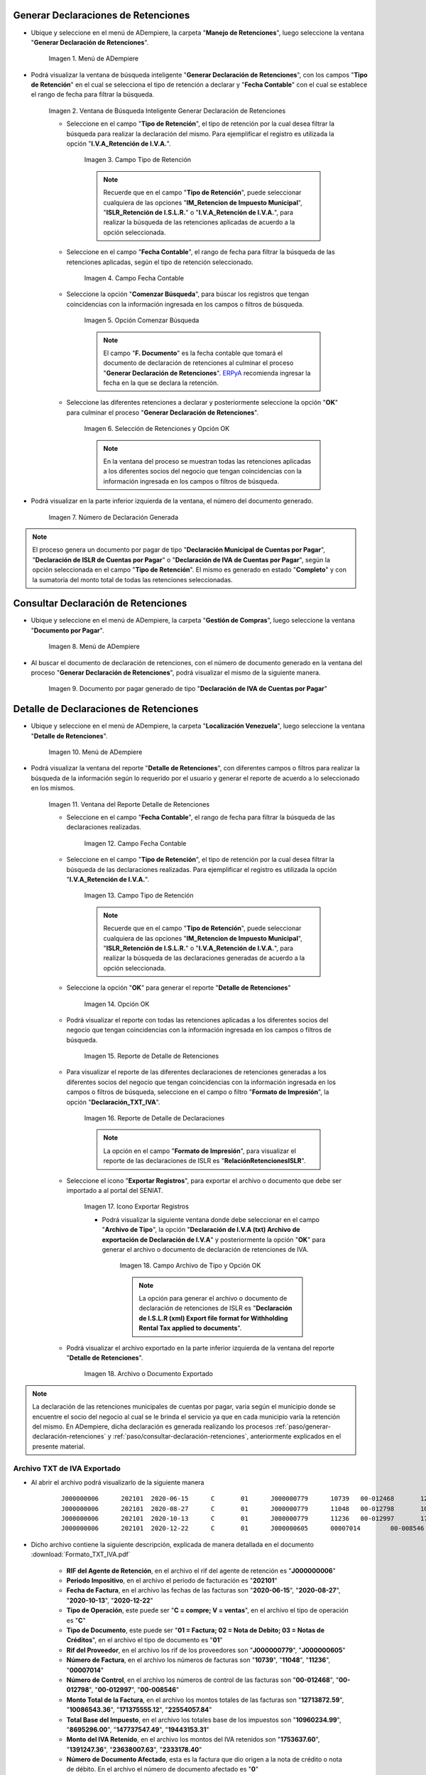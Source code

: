 .. _ERPyA: http://erpya.com
.. |Menú de ADempiere 1| image:: resources/menu-gen-dec-ret-iva.png
.. |Ventana Generar Declaración de Retenciones| image:: resources/vent-gen-dec-ret-iva.png
.. |Campo Tipo de Retención 1| image:: resources/campo-tipo-ret1.png
.. |Campo Fecha Contable| image:: resources/fec-cont-gen-dec1.png
.. |Opción Comenzar Búsqueda| image:: resources/comenz-bus-gen-dec1.png
.. |Selección de Retención y Opción OK| image:: resources/selec-reten-gen1.png
.. |Número de Declaración Generada| image:: resources/num-dec-gen1.png
.. |Menú de ADempiere 2| image:: resources/menu-doc-pagar.png
.. |Documento por Pagar 1| image:: resources/doc-dec-ret1.png
.. |Menú de ADempiere 3| image:: resources/menu-det-ret.png
.. |Ventana Detalle de Retenciones 1| image:: resources/vent-det-ret1.png
.. |Campo Fecha Contable 1| image:: resources/fec-cont-det-ret.png
.. |Campo Tipo de Retención 2| image:: resources/tip-ret-det-ret.png
.. |Opción OK 1| image:: resources/op-ok-det-ret.png
.. |Reporte de Detalle de Retenciones 1| image:: resources/det-ret-apli1.png
.. |Reporte de Detalle de Declaraciones 1| image:: resources/det-dec-apli1.png
.. |Icono Exportar Registro 1| image:: resources/ico-exp-reg.png
.. |Archivo de Tipo 1| image:: resources/arc-tipo1.png
.. |Archivo o Documento Exportado 1| image:: resources/doc-generado.png

.. _documento/declaración-retención-cxp:

.. _paso/generar-declaración-retenciones:

**Generar Declaraciones de Retenciones**
========================================

- Ubique y seleccione en el menú de ADempiere, la carpeta "**Manejo de Retenciones**", luego seleccione la ventana "**Generar Declaración de Retenciones**".

    |Menú de ADempiere 1|

    Imagen 1. Menú de ADempiere

- Podrá visualizar la ventana de búsqueda inteligente "**Generar Declaración de Retenciones**", con los campos "**Tipo de Retención**" en el cual se selecciona el tipo de retención a declarar y "**Fecha Contable**" con el cual se establece el rango de fecha para filtrar la búsqueda.

    |Ventana Generar Declaración de Retenciones|

    Imagen 2. Ventana de Búsqueda Inteligente Generar Declaración de Retenciones

    - Seleccione en el campo "**Tipo de Retención**", el tipo de retención por la cual desea filtrar la búsqueda para realizar la declaración del mismo. Para ejemplificar el registro es utilizada la opción "**I.V.A_Retención de I.V.A.**".

        |Campo Tipo de Retención 1|

        Imagen 3. Campo Tipo de Retención

        .. note::

            Recuerde que en el campo "**Tipo de Retención**", puede seleccionar cualquiera de las opciones "**IM_Retencion de Impuesto Municipal**", "**ISLR_Retención de I.S.L.R.**" o "**I.V.A_Retención de I.V.A.**", para realizar la búsqueda de las retenciones aplicadas de acuerdo a la opción seleccionada.

    - Seleccione en el campo "**Fecha Contable**", el rango de fecha para filtrar la búsqueda de las retenciones aplicadas, según el tipo de retención seleccionado.

        |Campo Fecha Contable|

        Imagen 4. Campo Fecha Contable

    - Seleccione la opción "**Comenzar Búsqueda**", para búscar los registros que tengan coincidencias con la información ingresada en los campos o filtros de búsqueda.

        |Opción Comenzar Búsqueda|

        Imagen 5. Opción Comenzar Búsqueda

        .. note::

            El campo "**F. Documento**" es la fecha contable que tomará el documento de declaración de retenciones al culminar el proceso "**Generar Declaración de Retenciones**". `ERPyA`_ recomienda ingresar la fecha en la que se declara la retención.

    - Seleccione las diferentes retenciones a declarar y posteriormente seleccione la opción "**OK**" para culminar el proceso "**Generar Declaración de Retenciones**".

        |Selección de Retención y Opción OK|

        Imagen 6. Selección de Retenciones y Opción OK

        .. note::

            En la ventana del proceso se muestran todas las retenciones aplicadas a los diferentes socios del negocio que tengan coincidencias con la información ingresada en los campos o filtros de búsqueda.

- Podrá visualizar en la parte inferior izquierda de la ventana, el número del documento generado.

    |Número de Declaración Generada|

    Imagen 7. Número de Declaración Generada

.. note::

    El proceso genera un documento por pagar de tipo "**Declaración Municipal de Cuentas por Pagar**", "**Declaración de ISLR de Cuentas por Pagar**" o "**Declaración de IVA de Cuentas por Pagar**", según la opción seleccionada en el campo "**Tipo de Retención**". El mismo es generado en estado "**Completo**" y con la sumatoria del monto total de todas las retenciones seleccionadas.

.. _paso/consultar-declaración-retenciones:

**Consultar Declaración de Retenciones**
========================================

- Ubique y seleccione en el menú de ADempiere, la carpeta "**Gestión de Compras**", luego seleccione la ventana "**Documento por Pagar**".

    |Menú de ADempiere 2|

    Imagen 8. Menú de ADempiere

- Al buscar el documento de declaración de retenciones, con el número de documento generado en la ventana del proceso "**Generar Declaración de Retenciones**", podrá visualizar el mismo de la siguiente manera.

    |Documento por Pagar 1|

    Imagen 9. Documento por pagar generado de tipo "**Declaración de IVA de Cuentas por Pagar**"

**Detalle de Declaraciones de Retenciones**
===========================================

- Ubique y seleccione en el menú de ADempiere, la carpeta "**Localización Venezuela**", luego seleccione la ventana "**Detalle de Retenciones**".

    |Menú de ADempiere 3|

    Imagen 10. Menú de ADempiere

- Podrá visualizar la ventana del reporte "**Detalle de Retenciones**", con diferentes campos o filtros para realizar la búsqueda de la información según lo requerido por el usuario y generar el reporte de acuerdo a lo seleccionado en los mismos.

    |Ventana Detalle de Retenciones 1|

    Imagen 11. Ventana del Reporte Detalle de Retenciones

    - Seleccione en el campo "**Fecha Contable**", el rango de fecha para filtrar la búsqueda de las declaraciones realizadas. 

        |Campo Fecha Contable 1|

        Imagen 12. Campo Fecha Contable

    - Seleccione en el campo "**Tipo de Retención**", el tipo de retención por la cual desea filtrar la búsqueda de las declaraciones realizadas. Para ejemplificar el registro es utilizada la opción "**I.V.A_Retención de I.V.A.**".

        |Campo Tipo de Retención 2|

        Imagen 13. Campo Tipo de Retención

        .. note::

            Recuerde que en el campo "**Tipo de Retención**", puede seleccionar cualquiera de las opciones "**IM_Retencion de Impuesto Municipal**", "**ISLR_Retención de I.S.L.R.**" o "**I.V.A_Retención de I.V.A.**", para realizar la búsqueda de las declaraciones generadas de acuerdo a la opción seleccionada.

    - Seleccione la opción "**OK**" para generar el reporte "**Detalle de Retenciones**"

        |Opción OK 1|

        Imagen 14. Opción OK

    - Podrá visualizar el reporte con todas las retenciones aplicadas a los diferentes socios del negocio que tengan coincidencias con la información ingresada en los campos o filtros de búsqueda.

        |Reporte de Detalle de Retenciones 1|

        Imagen 15. Reporte de Detalle de Retenciones

    - Para visualizar el reporte de las diferentes declaraciones de retenciones generadas a los diferentes socios del negocio que tengan coincidencias con la información ingresada en los campos o filtros de búsqueda, seleccione en el campo o filtro "**Formato de Impresión**", la opción "**Declaración_TXT_IVA**". 

        |Reporte de Detalle de Declaraciones 1|

        Imagen 16. Reporte de Detalle de Declaraciones

        .. note:: 

            La opción en el campo "**Formato de Impresión**", para visualizar el reporte de las declaraciones de ISLR es "**RelaciónRetencionesISLR**".

    - Seleccione el icono "**Exportar Registros**", para exportar el archivo o documento que debe ser importado a al portal del SENIAT.

        |Icono Exportar Registro 1|

        Imagen 17. Icono Exportar Registros 

        - Podrá visualizar la siguiente ventana donde debe seleccionar en el campo "**Archivo de Tipo**", la opción "**Declaración de I.V.A (txt) Archivo de exportación de  Declaración de I.V.A**" y posteriormente la opción "**OK**" para generar el archivo o documento de declaración de retenciones de IVA.

            |Archivo de Tipo 1|

            Imagen 18. Campo Archivo de Tipo y Opción OK

            .. note::

                La opción para generar el archivo o documento de declaración de retenciones de ISLR es "**Declaración de I.S.L.R (xml) Export file format for Withholding Rental Tax applied to documents**".

    - Podrá visualizar el archivo exportado en la parte inferior izquierda de la ventana del reporte "**Detalle de Retenciones**".

        |Archivo o Documento Exportado 1|

        Imagen 18. Archivo o Documento Exportado 

.. note::

    La declaración de las retenciones municipales de cuentas por pagar, varia según el municipio donde se encuentre el socio del negocio al cual se le brinda el servicio ya que en cada municipio varía la retención del mismo. En ADempiere, dicha declaración es generada realizando los procesos :ref:`paso/generar-declaración-retenciones` y :ref:`paso/consultar-declaración-retenciones`, anteriormente explicados en el presente material.

.. _paso/archivo-txt-iva-exportado:

**Archivo TXT de IVA Exportado**
--------------------------------

- Al abrir el archivo podrá visualizarlo de la siguiente manera

    ::

        J000000006	202101	2020-06-15	C	01	J000000779	10739	00-012468	12713872.59	10960234.99	1753637.60	0	20210110058697	0.00	16.00	0
        J000000006	202101	2020-08-27	C	01	J000000779	11048	00-012798	10086543.36	8695296.00	1391247.36	0	20210110058701	0.00	16.00	0
        J000000006	202101	2020-10-13	C	01	J000000779	11236	00-012997	171375555.12	147737547.49	23638007.63	0	20210110058700	0.00	16.00	0
        J000000006	202101	2020-12-22	C	01	J000000605	00007014	00-008546	22554057.84	19443153.31	2333178.40	0	20210110058704	0.00	16.00	0

- Dicho archivo contiene la siguiente descripción, explicada de manera detallada en el documento :download:`Formato_TXT_IVA.pdf`

    - **RIF del Agente de Retención**, en el archivo el rif del agente de retención es "**J000000006**"
    - **Periodo Impositivo**, en el archivo el periodo de facturación es "**202101**"
    - **Fecha de Factura**, en el archivo las fechas de las facturas son "**2020-06-15**", "**2020-08-27**", "**2020-10-13**", "**2020-12-22**"
    - **Tipo de Operación**, este puede ser "**C = compre; V = ventas**", en el archivo el tipo de operación es "**C**"
    - **Tipo de Documento**, este puede ser "**01 = Factura; 02 = Nota de Debito; 03 = Notas de Créditos**", en el archivo el tipo de documento es "**01**"
    - **Rif del Proveedor**, en el archivo los rif de los proveedores son "**J000000779**", "**J000000605**"
    - **Número de Factura**, en el archivo los números de facturas son "**10739**", "**11048**", "**11236**", "**00007014**"
    - **Número de Control**, en el archivo los números de control de las facturas son "**00-012468**", "**00-012798**", "**00-012997**", "**00-008546**"
    - **Monto Total de la Factura**, en el archivo los montos totales de las facturas son "**12713872.59**", "**10086543.36**", "**171375555.12**", "**22554057.84**"
    - **Total Base del Impuesto**, en el archivo los totales base de los impuestos son "**10960234.99**", "**8695296.00**", "**147737547.49**", "**19443153.31**"
    - **Monto del IVA Retenido**, en el archivo los montos del IVA retenidos son "**1753637.60**", "**1391247.36**", "**23638007.63**", "**2333178.40**"
    - **Número de Documento Afectado**, esta es la factura que dio origen a la nota de crédito o nota de débito. En el archivo el número de documento afectado es "**0**"
    - **Números de Comprobante de Retención**, en el archivo los números de comprobantes de retenciones son "**20210110058697**", "**20210110058701**", "**20210110058700**", "**20210110058704**"
    - **Monto Exento del IVA**, en el archivo el monto exento del IVA es "**0.00**"
    - **Alícuota**", en el archivo la alícuota es "**16.00**"
    - **Numero de Expediente**, en el archivo el número de expediente es "**0**"

.. _paso/archivo-xml-islr-exportado:

**Archivo XML de ISLR Exportado**
---------------------------------

Al abrir el archivo podrá visualizarlo de la siguiente manera

    ::

        <?xml version="1.0" encoding="ISO-8859-1" standalone="no"?>
        <RelacionRetencionesISLR Periodo="202101" RifAgente="J000000006">
        <DetalleRetencion>
        <RifRetenido>V000000765</RifRetenido>
        <NumeroFactura>004208</NumeroFactura>
        <NumeroControl>00003708</NumeroControl>
        <FechaOperacion>04/01/2021</FechaOperacion>
        <CodigoConcepto>061</CodigoConcepto>
        <MontoOperacion>100000000</MontoOperacion>
        <PorcentajeRetencion>3</PorcentajeRetencion>
        </DetalleRetencion>
        <DetalleRetencion>
        <RifRetenido>J000000071</RifRetenido>
        <NumeroFactura>09201</NumeroFactura>
        <NumeroControl>000009201</NumeroControl>
        <FechaOperacion>07/01/2021</FechaOperacion>
        <CodigoConcepto>055</CodigoConcepto>
        <MontoOperacion>350630417.88</MontoOperacion>
        <PorcentajeRetencion>2</PorcentajeRetencion>
        </DetalleRetencion>
        <DetalleRetencion>
        <RifRetenido>J000000071</RifRetenido>
        <NumeroFactura>09202</NumeroFactura>
        <NumeroControl>000009202</NumeroControl>
        <FechaOperacion>07/01/2021</FechaOperacion>
        <CodigoConcepto>055</CodigoConcepto>
        <MontoOperacion>211893850.52</MontoOperacion>
        <PorcentajeRetencion>2</PorcentajeRetencion>
        </DetalleRetencion>
        <DetalleRetencion>
        <RifRetenido>V000000523</RifRetenido>
        <NumeroFactura>001653</NumeroFactura>
        <NumeroControl>00001403</NumeroControl>
        <FechaOperacion>07/01/2021</FechaOperacion>
        <CodigoConcepto>053</CodigoConcepto>
        <MontoOperacion>28524126.97</MontoOperacion>
        <PorcentajeRetencion>1</PorcentajeRetencion>
        </DetalleRetencion>
        <DetalleRetencion>
        <RifRetenido>V000000266</RifRetenido>
        <NumeroFactura>0595</NumeroFactura>
        <NumeroControl>00000595</NumeroControl>
        <FechaOperacion>08/01/2021</FechaOperacion>
        <CodigoConcepto>053</CodigoConcepto>
        <MontoOperacion>79540800</MontoOperacion>
        <PorcentajeRetencion>1</PorcentajeRetencion>
        </DetalleRetencion>
        <DetalleRetencion>
        <RifRetenido>V000000917</RifRetenido>
        <NumeroFactura>000281</NumeroFactura>
        <NumeroControl>00000281</NumeroControl>
        <FechaOperacion>08/01/2021</FechaOperacion>
        <CodigoConcepto>053</CodigoConcepto>
        <MontoOperacion>10530804</MontoOperacion>
        <PorcentajeRetencion>1</PorcentajeRetencion>
        </DetalleRetencion>
        </RelacionRetencionesISLR>

Dicho archivo contiene la siguiente descripción, explicada de manera detallada en el documento :download:`Formato_XML_ISLR.pdf`

    - **RifAgente:** Número de registro de información fiscal (RIF) del agente de retención. El primer carácter corresponde a una letra (V,E,J,P,G) y los 9 restantes a números. En el ejemplo anterior el rif del agente es "**J000000006**"
    - **Periodo:** Corresponde al año y mes de la declaración (AAAAMM). En el ejemplo anterior el periodo es "**202101**"
    - **RifRetenido:** Número de registro de información fiscal (RIF) del sujeto retenido. El primer carácter corresponde a una letra (V,E,J,P,G) y los 9 restantes a números. En el ejemplo anterior los rif de los sujetos retenidos son "**V000000765**", "**J000000071**", "**J000000071**", "**V000000523**", "**V000000266**", "**V000000917**"
    - **NumeroFactura:** Número de la factura que recibe el agente de retención. En caso de no poseer número de factura debe colocar 0 (cero). En caso de poseer más de diez (10) dígitos, coloque los últimos diez. En el ejemplo anterior los números de facturas son "**004208**", "**09201**", "**09202**", "**001653**", "**0595**", "**000281**"
    - **NumeroControl:** Número de control que recibe el agente de retención. Sólo debe colocar los dígitos correspondientes al secuencial numérico. De no existir número de control debe colocar NA. En el ejemplo anterior los números de control son "**00-003708**", "**00-0009201**", "**00-0009202**", "**00-001403**", "**00-000595**", "**00-000281**"
    - **FechaOperacion:** Fecha en la que fue efectuada la operación. En el ejemplo anterior la fecha de operación es "**08/01/2021**"
    - **CodigoConcepto:** Código del concepto de retención. En el ejemplo anterior, el código de concepto es "**053**"
    - **MontoOperacion:** Monto total de la operación sobre el cual se va a aplicar la retención. El separador para los valores decimales es el punto (.). Sólo se permiten 02 posiciones decimales. En el ejemplo anterior los montos de la operación son "**100000000	**", "**350630417,88**", "**211893850,52**", "**28524126,97**", "**79540800**", "**10530804**"
    - **PorcentajeRetencion:** Porcentaje de retención que se aplicará. En el ejemplo anterior los porcentajes de retenciones son "**3**", "**2**", "**2**", "**1**", "**1**", "**1**"
